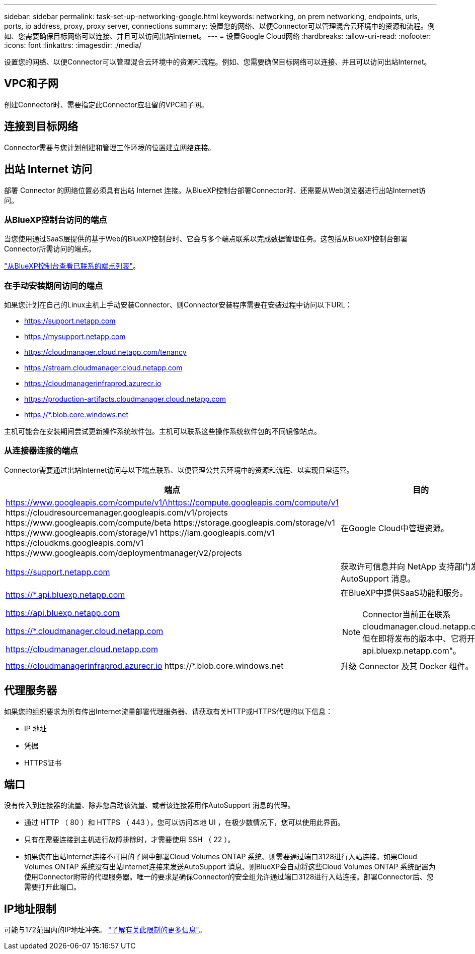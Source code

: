 ---
sidebar: sidebar 
permalink: task-set-up-networking-google.html 
keywords: networking, on prem networking, endpoints, urls, ports, ip address, proxy, proxy server, connections 
summary: 设置您的网络、以便Connector可以管理混合云环境中的资源和流程。例如、您需要确保目标网络可以连接、并且可以访问出站Internet。 
---
= 设置Google Cloud网络
:hardbreaks:
:allow-uri-read: 
:nofooter: 
:icons: font
:linkattrs: 
:imagesdir: ./media/


[role="lead"]
设置您的网络、以便Connector可以管理混合云环境中的资源和流程。例如、您需要确保目标网络可以连接、并且可以访问出站Internet。



== VPC和子网

创建Connector时、需要指定此Connector应驻留的VPC和子网。



== 连接到目标网络

Connector需要与您计划创建和管理工作环境的位置建立网络连接。



== 出站 Internet 访问

部署 Connector 的网络位置必须具有出站 Internet 连接。从BlueXP控制台部署Connector时、还需要从Web浏览器进行出站Internet访问。



=== 从BlueXP控制台访问的端点

当您使用通过SaaS层提供的基于Web的BlueXP控制台时、它会与多个端点联系以完成数据管理任务。这包括从BlueXP控制台部署Connector所需访问的端点。

link:reference-networking-saas-console.html["从BlueXP控制台查看已联系的端点列表"]。



=== 在手动安装期间访问的端点

如果您计划在自己的Linux主机上手动安装Connector、则Connector安装程序需要在安装过程中访问以下URL：

* https://support.netapp.com
* https://mysupport.netapp.com
* https://cloudmanager.cloud.netapp.com/tenancy
* https://stream.cloudmanager.cloud.netapp.com
* https://cloudmanagerinfraprod.azurecr.io
* https://production-artifacts.cloudmanager.cloud.netapp.com
* https://*.blob.core.windows.net


主机可能会在安装期间尝试更新操作系统软件包。主机可以联系这些操作系统软件包的不同镜像站点。



=== 从连接器连接的端点

Connector需要通过出站Internet访问与以下端点联系、以便管理公共云环境中的资源和流程、以实现日常运营。

[cols="2*"]
|===
| 端点 | 目的 


| https://www.googleapis.com/compute/v1/\https://compute.googleapis.com/compute/v1 \https://cloudresourcemanager.googleapis.com/v1/projects \https://www.googleapis.com/compute/beta \https://storage.googleapis.com/storage/v1 \https://www.googleapis.com/storage/v1 \https://iam.googleapis.com/v1 \https://cloudkms.googleapis.com/v1 \https://www.googleapis.com/deploymentmanager/v2/projects | 在Google Cloud中管理资源。 


| https://support.netapp.com | 获取许可信息并向 NetApp 支持部门发送 AutoSupport 消息。 


 a| 
https://*.api.bluexp.netapp.com

https://api.bluexp.netapp.com

https://*.cloudmanager.cloud.netapp.com

https://cloudmanager.cloud.netapp.com
 a| 
在BlueXP中提供SaaS功能和服务。


NOTE: Connector当前正在联系cloudmanager.cloud.netapp.com"、但在即将发布的版本中、它将开始联系api.bluexp.netapp.com"。



| https://cloudmanagerinfraprod.azurecr.io \https://*.blob.core.windows.net | 升级 Connector 及其 Docker 组件。 
|===


== 代理服务器

如果您的组织要求为所有传出Internet流量部署代理服务器、请获取有关HTTP或HTTPS代理的以下信息：

* IP 地址
* 凭据
* HTTPS证书




== 端口

没有传入到连接器的流量、除非您启动该流量、或者该连接器用作AutoSupport 消息的代理。

* 通过 HTTP （ 80 ）和 HTTPS （ 443 ），您可以访问本地 UI ，在极少数情况下，您可以使用此界面。
* 只有在需要连接到主机进行故障排除时，才需要使用 SSH （ 22 ）。
* 如果您在出站Internet连接不可用的子网中部署Cloud Volumes ONTAP 系统、则需要通过端口3128进行入站连接。如果Cloud Volumes ONTAP 系统没有出站Internet连接来发送AutoSupport 消息、则BlueXP会自动将这些Cloud Volumes ONTAP 系统配置为使用Connector附带的代理服务器。唯一的要求是确保Connector的安全组允许通过端口3128进行入站连接。部署Connector后、您需要打开此端口。




== IP地址限制

可能与172范围内的IP地址冲突。 https://docs.netapp.com/us-en/bluexp-setup-admin/reference-limitations.html["了解有关此限制的更多信息"]。
